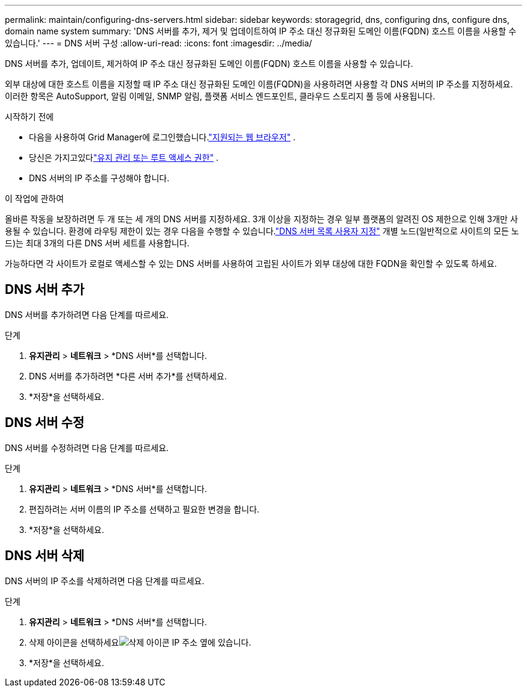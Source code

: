 ---
permalink: maintain/configuring-dns-servers.html 
sidebar: sidebar 
keywords: storagegrid, dns, configuring dns, configure dns, domain name system 
summary: 'DNS 서버를 추가, 제거 및 업데이트하여 IP 주소 대신 정규화된 도메인 이름(FQDN) 호스트 이름을 사용할 수 있습니다.' 
---
= DNS 서버 구성
:allow-uri-read: 
:icons: font
:imagesdir: ../media/


[role="lead"]
DNS 서버를 추가, 업데이트, 제거하여 IP 주소 대신 정규화된 도메인 이름(FQDN) 호스트 이름을 사용할 수 있습니다.

외부 대상에 대한 호스트 이름을 지정할 때 IP 주소 대신 정규화된 도메인 이름(FQDN)을 사용하려면 사용할 각 DNS 서버의 IP 주소를 지정하세요.  이러한 항목은 AutoSupport, 알림 이메일, SNMP 알림, 플랫폼 서비스 엔드포인트, 클라우드 스토리지 풀 등에 사용됩니다.

.시작하기 전에
* 다음을 사용하여 Grid Manager에 로그인했습니다.link:../admin/web-browser-requirements.html["지원되는 웹 브라우저"] .
* 당신은 가지고있다link:../admin/admin-group-permissions.html["유지 관리 또는 루트 액세스 권한"] .
* DNS 서버의 IP 주소를 구성해야 합니다.


.이 작업에 관하여
올바른 작동을 보장하려면 두 개 또는 세 개의 DNS 서버를 지정하세요.  3개 이상을 지정하는 경우 일부 플랫폼의 알려진 OS 제한으로 인해 3개만 사용될 수 있습니다.  환경에 라우팅 제한이 있는 경우 다음을 수행할 수 있습니다.link:../maintain/modifying-dns-configuration-for-single-grid-node.html["DNS 서버 목록 사용자 지정"] 개별 노드(일반적으로 사이트의 모든 노드)는 최대 3개의 다른 DNS 서버 세트를 사용합니다.

가능하다면 각 사이트가 로컬로 액세스할 수 있는 DNS 서버를 사용하여 고립된 사이트가 외부 대상에 대한 FQDN을 확인할 수 있도록 하세요.



== DNS 서버 추가

DNS 서버를 추가하려면 다음 단계를 따르세요.

.단계
. *유지관리* > *네트워크* > *DNS 서버*를 선택합니다.
. DNS 서버를 추가하려면 *다른 서버 추가*를 선택하세요.
. *저장*을 선택하세요.




== DNS 서버 수정

DNS 서버를 수정하려면 다음 단계를 따르세요.

.단계
. *유지관리* > *네트워크* > *DNS 서버*를 선택합니다.
. 편집하려는 서버 이름의 IP 주소를 선택하고 필요한 변경을 합니다.
. *저장*을 선택하세요.




== DNS 서버 삭제

DNS 서버의 IP 주소를 삭제하려면 다음 단계를 따르세요.

.단계
. *유지관리* > *네트워크* > *DNS 서버*를 선택합니다.
. 삭제 아이콘을 선택하세요image:../media/icon-x-to-remove.png["삭제 아이콘"] IP 주소 옆에 있습니다.
. *저장*을 선택하세요.

